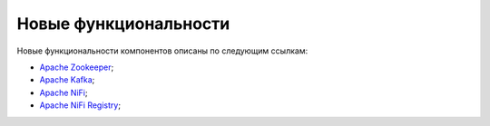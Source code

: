 Новые функциональности
----------------------

Новые функциональности компонентов описаны по следующим ссылкам:

+	`Apache Zookeeper <https://zookeeper.apache.org/doc/r3.4.12/releasenotes.html>`_;

+	`Apache Kafka <https://archive.apache.org/dist/kafka/1.1.0/RELEASE_NOTES.html>`_;

+	`Apache NiFi <https://cwiki-test.apache.org/confluence/display/NIFI/Release+Notes#ReleaseNotes-Version1.6.0>`_;

+	`Apache NiFi Registry <https://cwiki.apache.org/confluence/display/NIFI/Release+Notes#ReleaseNotes-NiFiRegistry0.2.0>`_;
